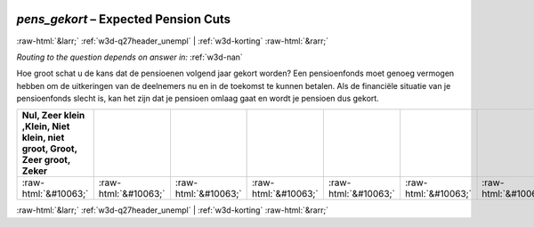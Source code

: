 .. _w3d-pens_gekort:

 
 .. role:: raw-html(raw) 
        :format: html 

`pens_gekort` – Expected Pension Cuts
=====================================


:raw-html:`&larr;` :ref:`w3d-q27header_unempl` | :ref:`w3d-korting` :raw-html:`&rarr;` 

*Routing to the question depends on answer in:* :ref:`w3d-nan`

Hoe groot schat u de kans dat de pensioenen volgend jaar gekort worden? Een pensioenfonds moet genoeg vermogen hebben om de uitkeringen van de deelnemers nu en in de toekomst te kunnen betalen. Als de financiële situatie van je pensioenfonds slecht is, kan het zijn dat je pensioen omlaag gaat en wordt je pensioen dus gekort. 

.. csv-table::
   :delim: |
   :header: Nul, Zeer klein ,Klein, Niet klein, niet groot, Groot, Zeer groot, Zeker

           :raw-html:`&#10063;`|:raw-html:`&#10063;`|:raw-html:`&#10063;`|:raw-html:`&#10063;`|:raw-html:`&#10063;`|:raw-html:`&#10063;`|:raw-html:`&#10063;`|:raw-html:`&#10063;`

.. image:: ../_screenshots/w3-pens_gekort.png


:raw-html:`&larr;` :ref:`w3d-q27header_unempl` | :ref:`w3d-korting` :raw-html:`&rarr;` 

